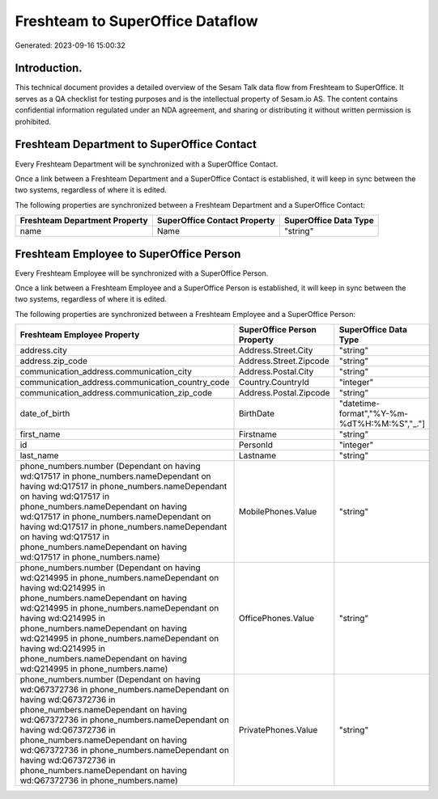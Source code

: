 =================================
Freshteam to SuperOffice Dataflow
=================================

Generated: 2023-09-16 15:00:32

Introduction.
------------

This technical document provides a detailed overview of the Sesam Talk data flow from Freshteam to SuperOffice. It serves as a QA checklist for testing purposes and is the intellectual property of Sesam.io AS. The content contains confidential information regulated under an NDA agreement, and sharing or distributing it without written permission is prohibited.

Freshteam Department to SuperOffice Contact
-------------------------------------------
Every Freshteam Department will be synchronized with a SuperOffice Contact.

Once a link between a Freshteam Department and a SuperOffice Contact is established, it will keep in sync between the two systems, regardless of where it is edited.

The following properties are synchronized between a Freshteam Department and a SuperOffice Contact:

.. list-table::
   :header-rows: 1

   * - Freshteam Department Property
     - SuperOffice Contact Property
     - SuperOffice Data Type
   * - name
     - Name
     - "string"


Freshteam Employee to SuperOffice Person
----------------------------------------
Every Freshteam Employee will be synchronized with a SuperOffice Person.

Once a link between a Freshteam Employee and a SuperOffice Person is established, it will keep in sync between the two systems, regardless of where it is edited.

The following properties are synchronized between a Freshteam Employee and a SuperOffice Person:

.. list-table::
   :header-rows: 1

   * - Freshteam Employee Property
     - SuperOffice Person Property
     - SuperOffice Data Type
   * - address.city
     - Address.Street.City
     - "string"
   * - address.zip_code
     - Address.Street.Zipcode
     - "string"
   * - communication_address.communication_city
     - Address.Postal.City
     - "string"
   * - communication_address.communication_country_code
     - Country.CountryId
     - "integer"
   * - communication_address.communication_zip_code
     - Address.Postal.Zipcode
     - "string"
   * - date_of_birth
     - BirthDate
     - "datetime-format","%Y-%m-%dT%H:%M:%S","_."]
   * - first_name
     - Firstname
     - "string"
   * - id
     - PersonId
     - "integer"
   * - last_name
     - Lastname
     - "string"
   * - phone_numbers.number (Dependant on having wd:Q17517 in phone_numbers.nameDependant on having wd:Q17517 in phone_numbers.nameDependant on having wd:Q17517 in phone_numbers.nameDependant on having wd:Q17517 in phone_numbers.nameDependant on having wd:Q17517 in phone_numbers.nameDependant on having wd:Q17517 in phone_numbers.nameDependant on having wd:Q17517 in phone_numbers.name)
     - MobilePhones.Value
     - "string"
   * - phone_numbers.number (Dependant on having wd:Q214995 in phone_numbers.nameDependant on having wd:Q214995 in phone_numbers.nameDependant on having wd:Q214995 in phone_numbers.nameDependant on having wd:Q214995 in phone_numbers.nameDependant on having wd:Q214995 in phone_numbers.nameDependant on having wd:Q214995 in phone_numbers.nameDependant on having wd:Q214995 in phone_numbers.name)
     - OfficePhones.Value
     - "string"
   * - phone_numbers.number (Dependant on having wd:Q67372736 in phone_numbers.nameDependant on having wd:Q67372736 in phone_numbers.nameDependant on having wd:Q67372736 in phone_numbers.nameDependant on having wd:Q67372736 in phone_numbers.nameDependant on having wd:Q67372736 in phone_numbers.nameDependant on having wd:Q67372736 in phone_numbers.nameDependant on having wd:Q67372736 in phone_numbers.name)
     - PrivatePhones.Value
     - "string"

